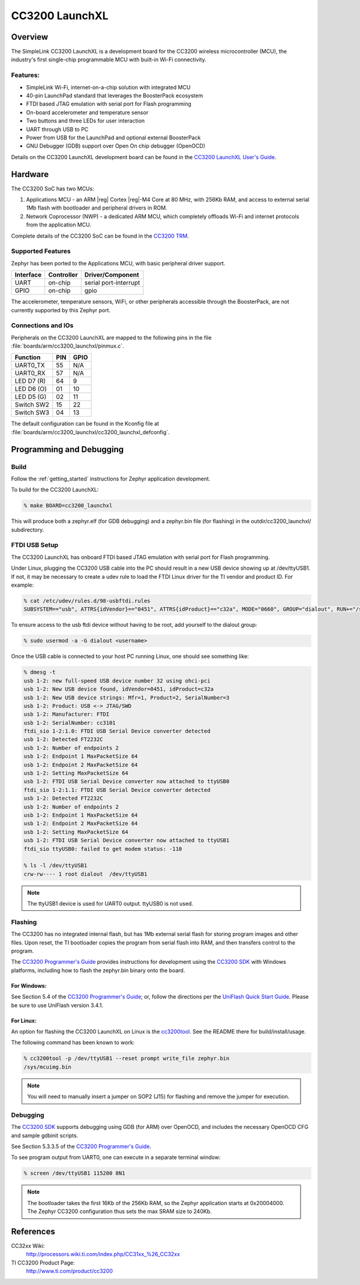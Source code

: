 .. _cc3200_launchxl:

CC3200 LaunchXL
###############

Overview
********
The SimpleLink CC3200 LaunchXL is a development board for the CC3200
wireless microcontroller (MCU), the industry's first single-chip
programmable MCU with built-in Wi-Fi connectivity.

Features:
=========

* SimpleLink Wi-Fi, internet-on-a-chip solution with integrated MCU
* 40-pin LaunchPad standard that leverages the BoosterPack ecosystem
* FTDI based JTAG emulation with serial port for Flash programming
* On-board accelerometer and temperature sensor
* Two buttons and three LEDs for user interaction
* UART through USB to PC
* Power from USB for the LaunchPad and optional external BoosterPack
* GNU Debugger (GDB) support over Open On chip debugger (OpenOCD)

Details on the CC3200 LaunchXL development board can be found in the
`CC3200 LaunchXL User's Guide`_.

Hardware
********

The CC3200 SoC has two MCUs:

#. Applications MCU - an ARM |reg| Cortex |reg|-M4 Core at 80 MHz, with 256Kb RAM,
   and access to external serial 1Mb flash with bootloader and peripheral
   drivers in ROM.

#. Network Coprocessor (NWP) - a dedicated ARM MCU, which completely
   offloads Wi-Fi and internet protocols from the application MCU.

Complete details of the CC3200 SoC can be found in the `CC3200 TRM`_.

Supported Features
==================

Zephyr has been ported to the Applications MCU, with basic peripheral
driver support.

+-----------+------------+-----------------------+
| Interface | Controller | Driver/Component      |
+===========+============+=======================+
| UART      | on-chip    | serial port-interrupt |
+-----------+------------+-----------------------+
| GPIO      | on-chip    | gpio                  |
+-----------+------------+-----------------------+

The accelerometer, temperature sensors, WiFi, or other peripherals
accessible through the BoosterPack, are not currently supported by
this Zephyr port.

Connections and IOs
====================

Peripherals on the CC3200 LaunchXL are mapped to the following pins in
the file :file:`boards/arm/cc3200_launchxl/pinmux.c`.

+------------+-------+-------+
| Function   | PIN   | GPIO  |
+============+=======+=======+
| UART0_TX   | 55    | N/A   |
+------------+-------+-------+
| UART0_RX   | 57    | N/A   |
+------------+-------+-------+
| LED D7 (R) | 64    | 9     |
+------------+-------+-------+
| LED D6 (O) | 01    | 10    |
+------------+-------+-------+
| LED D5 (G) | 02    | 11    |
+------------+-------+-------+
| Switch SW2 | 15    | 22    |
+------------+-------+-------+
| Switch SW3 | 04    | 13    |
+------------+-------+-------+

The default configuration can be found in the Kconfig file at
:file:`boards/arm/cc3200_launchxl/cc3200_launchxl_defconfig`.


Programming and Debugging
*************************

Build
=====

Follow the :ref:`getting_started` instructions for Zephyr application
development.

To build for the CC3200 LaunchXL:

.. code-block:: console

   % make BOARD=cc3200_launchxl

This will produce both a zephyr.elf  (for GDB debugging) and a
zephyr.bin file (for flashing) in the outdir/cc3200_launchxl/
subdirectory.

FTDI USB Setup
==============

The CC3200 LaunchXL has onboard FTDI based JTAG emulation with serial
port for Flash programming.

Under Linux, plugging the CC3200 USB cable into the PC should result in
a new USB device showing up at /dev/ttyUSB1.  If not, it may be
necessary to create a udev rule to load the FTDI Linux driver for the
TI vendor and product ID.  For example:

.. code-block:: console

   % cat /etc/udev/rules.d/98-usbftdi.rules
   SUBSYSTEM=="usb", ATTRS{idVendor}=="0451", ATTRS{idProduct}=="c32a", MODE="0660", GROUP="dialout", RUN+="/sbin/modprobe ftdi-sio" RUN+="/bin/sh -c '/bin/echo 0451 c32a > /sys/bus/usb-serial/drivers/ftdi_sio/new_id'"

To ensure access to the usb ftdi device without having to be root, add
yourself to the dialout group:

.. code-block:: console

   % sudo usermod -a -G dialout <username>

Once the USB cable is connected to your host PC running Linux, one
should see something like:

.. code-block:: console

    % dmesg -t
    usb 1-2: new full-speed USB device number 32 using ohci-pci
    usb 1-2: New USB device found, idVendor=0451, idProduct=c32a
    usb 1-2: New USB device strings: Mfr=1, Product=2, SerialNumber=3
    usb 1-2: Product: USB <-> JTAG/SWD
    usb 1-2: Manufacturer: FTDI
    usb 1-2: SerialNumber: cc3101
    ftdi_sio 1-2:1.0: FTDI USB Serial Device converter detected
    usb 1-2: Detected FT2232C
    usb 1-2: Number of endpoints 2
    usb 1-2: Endpoint 1 MaxPacketSize 64
    usb 1-2: Endpoint 2 MaxPacketSize 64
    usb 1-2: Setting MaxPacketSize 64
    usb 1-2: FTDI USB Serial Device converter now attached to ttyUSB0
    ftdi_sio 1-2:1.1: FTDI USB Serial Device converter detected
    usb 1-2: Detected FT2232C
    usb 1-2: Number of endpoints 2
    usb 1-2: Endpoint 1 MaxPacketSize 64
    usb 1-2: Endpoint 2 MaxPacketSize 64
    usb 1-2: Setting MaxPacketSize 64
    usb 1-2: FTDI USB Serial Device converter now attached to ttyUSB1
    ftdi_sio ttyUSB0: failed to get modem status: -110

    % ls -l /dev/ttyUSB1
    crw-rw---- 1 root dialout  /dev/ttyUSB1

.. note::
   The ttyUSB1 device is used for UART0 output.  ttyUSB0 is not used.


Flashing
========

The CC3200 has no integrated internal flash, but has 1Mb external serial
flash for storing program images and other files.  Upon reset, the TI
bootloader copies the program from serial flash into RAM, and then
transfers control to the program.

The `CC3200 Programmer's Guide`_ provides instructions for development
using the `CC3200 SDK`_ with Windows platforms, including how to flash
the zephyr.bin binary onto the board.

For Windows:
------------

See Section 5.4 of the `CC3200 Programmer's Guide`_; or, follow the
directions per the `UniFlash Quick Start Guide`_. Please be sure to use
UniFlash version 3.4.1.

For Linux:
----------

An option for flashing the CC3200 LaunchXL on Linux is the
`cc3200tool`_.  See the README there for build/install/usage.

The following command has been known to work:

.. code-block:: console

   % cc3200tool -p /dev/ttyUSB1 --reset prompt write_file zephyr.bin
   /sys/mcuimg.bin

.. note:: You will need to manually insert a jumper on SOP2 (J15) for
   flashing and remove the jumper for execution.

Debugging
=========

The `CC3200 SDK`_ supports debugging using GDB (for ARM) over OpenOCD,
and includes the necessary OpenOCD CFG and sample gdbinit scripts.

See Section 5.3.3.5 of the `CC3200 Programmer's Guide`_.

To see program output from UART0, one can execute in a separate terminal
window:

.. code-block:: console

  % screen /dev/ttyUSB1 115200 8N1

.. note:: The bootloader takes the first 16Kb of the 256Kb RAM, so the
   Zephyr application starts at 0x20004000.  The Zephyr CC3200
   configuration thus sets the max SRAM size to 240Kb.


References
**********

CC32xx Wiki:
    http://processors.wiki.ti.com/index.php/CC31xx_%26_CC32xx

TI CC3200 Product Page:
    http://www.ti.com/product/cc3200

.. _CC3200 TRM:
   http://www.ti.com/lit/pdf/swru367

.. _CC3200 Programmer's Guide:
   http://www.ti.com/lit/pdf/swru369

.. _UniFlash Quick Start Guide:
   http://processors.wiki.ti.com/index.php/CC31xx_%26_CC32xx_UniFlash_Quick_Start_Guide

.. _cc3200tool:
   https://github.com/ALLTERCO/cc3200tool

.. _CC3200 SDK:
   http://www.ti.com/tool/cc3200sdk

.. _CC3200 LaunchXL User's Guide:
   http://www.ti.com/lit/pdf/swru372
